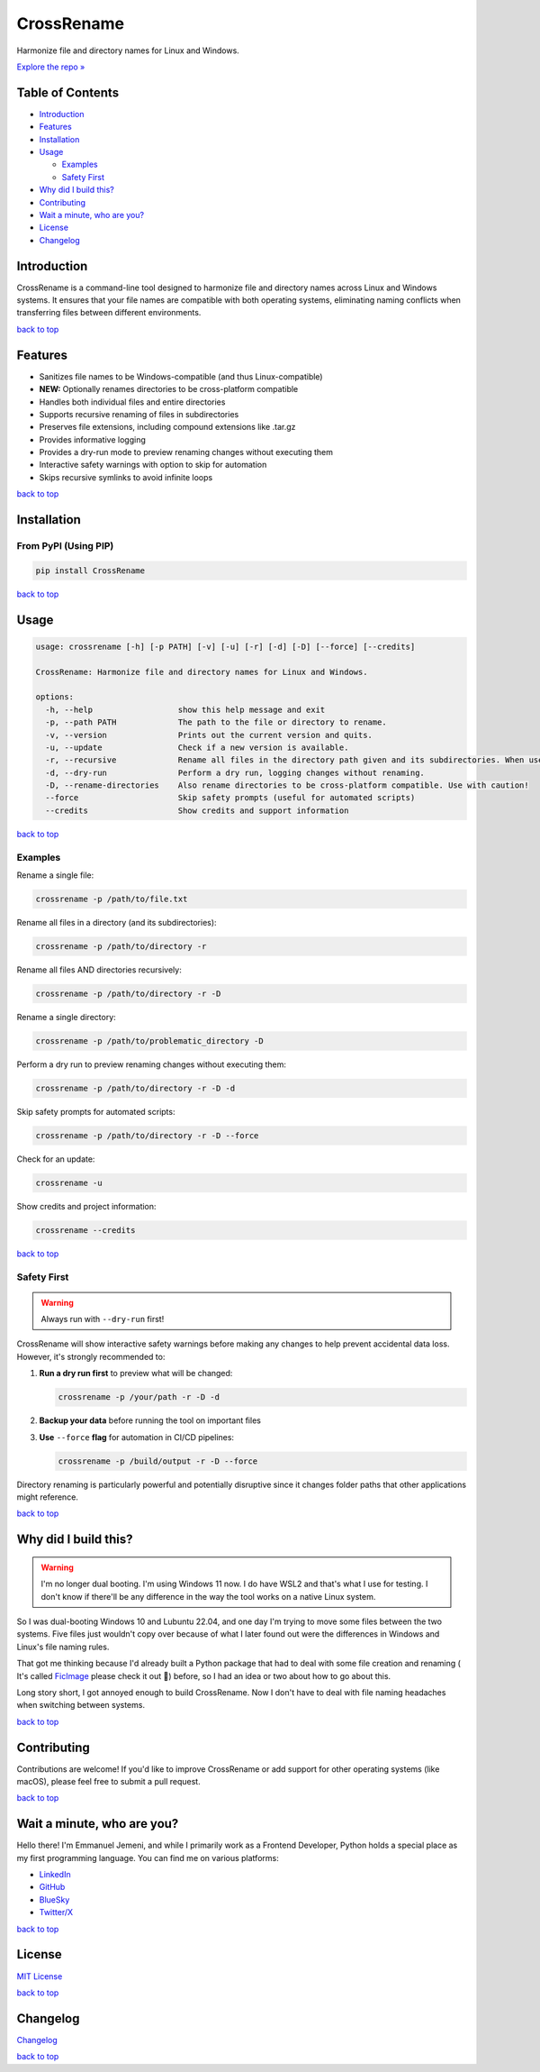 .. _readme-top:

CrossRename
===========

.. image:: https://github.com/Jemeni11/CrossRename/blob/master/logo.png?raw=true
   :alt: CrossRename Logo
   :width: 128px
   :height: 128px
   :align: center


Harmonize file and directory names for Linux and Windows.

`Explore the repo » <https://github.com/Jemeni11/CrossRename>`__


Table of Contents
-----------------

- `Introduction`_
- `Features`_
- `Installation`_
- `Usage`_

  - `Examples`_
  - `Safety First`_

- `Why did I build this?`_
- `Contributing`_
- `Wait a minute, who are you?`_
- `License`_
- `Changelog`_

Introduction
------------

CrossRename is a command-line tool designed to harmonize file and directory names across Linux and Windows systems.
It ensures that your file names are compatible with both operating systems, eliminating naming conflicts
when transferring files between different environments.

`back to top <readme-top_>`__

Features
--------

- Sanitizes file names to be Windows-compatible (and thus Linux-compatible)
- **NEW:** Optionally renames directories to be cross-platform compatible
- Handles both individual files and entire directories
- Supports recursive renaming of files in subdirectories
- Preserves file extensions, including compound extensions like .tar.gz
- Provides informative logging
- Provides a dry-run mode to preview renaming changes without executing them
- Interactive safety warnings with option to skip for automation
- Skips recursive symlinks to avoid infinite loops

`back to top <readme-top_>`__

Installation
------------

From PyPI (Using PIP)
~~~~~~~~~~~~~~~~~~~~~

.. code-block:: bash

   pip install CrossRename

`back to top <readme-top_>`__

Usage
-----

.. code-block:: text

   usage: crossrename [-h] [-p PATH] [-v] [-u] [-r] [-d] [-D] [--force] [--credits]

   CrossRename: Harmonize file and directory names for Linux and Windows.

   options:
     -h, --help                  show this help message and exit
     -p, --path PATH             The path to the file or directory to rename.
     -v, --version               Prints out the current version and quits.
     -u, --update                Check if a new version is available.
     -r, --recursive             Rename all files in the directory path given and its subdirectories. When used with -D, also renames subdirectories.
     -d, --dry-run               Perform a dry run, logging changes without renaming.
     -D, --rename-directories    Also rename directories to be cross-platform compatible. Use with caution!
     --force                     Skip safety prompts (useful for automated scripts)
     --credits                   Show credits and support information

`back to top <readme-top_>`__

Examples
~~~~~~~~

Rename a single file:

.. code-block:: bash

   crossrename -p /path/to/file.txt

Rename all files in a directory (and its subdirectories):

.. code-block:: bash

   crossrename -p /path/to/directory -r

Rename all files AND directories recursively:

.. code-block:: bash

   crossrename -p /path/to/directory -r -D

Rename a single directory:

.. code-block:: bash

   crossrename -p /path/to/problematic_directory -D

Perform a dry run to preview renaming changes without executing them:

.. code-block:: bash

   crossrename -p /path/to/directory -r -D -d

Skip safety prompts for automated scripts:

.. code-block:: bash

   crossrename -p /path/to/directory -r -D --force

Check for an update:

.. code-block:: bash

   crossrename -u

Show credits and project information:

.. code-block:: bash

   crossrename --credits

`back to top <readme-top_>`__

Safety First
~~~~~~~~~~~~

.. warning::
   Always run with ``--dry-run`` first!

CrossRename will show interactive safety warnings before making any changes to help prevent accidental data loss.
However, it's strongly recommended to:

1. **Run a dry run first** to preview what will be changed:

   .. code-block:: bash

      crossrename -p /your/path -r -D -d

2. **Backup your data** before running the tool on important files

3. **Use** ``--force`` **flag** for automation in CI/CD pipelines:

   .. code-block:: bash

      crossrename -p /build/output -r -D --force

Directory renaming is particularly powerful and potentially disruptive since it changes folder paths that other
applications might reference.

`back to top <readme-top_>`__

Why did I build this?
---------------------

.. warning::
   I'm no longer dual booting. I'm using Windows 11 now. I do have WSL2 and that's what I use for testing.
   I don't know if there'll be any difference in the way the tool works on a native Linux system.

So I was dual-booting Windows 10 and Lubuntu 22.04, and one day I'm trying to move some files between the two systems.
Five files just wouldn't copy over because of what I later found out were the differences in Windows and Linux's file
naming rules.

That got me thinking because I'd already built a Python package that had to deal with some file creation and renaming (
It's called `FicImage <https://github.com/Jemeni11/ficimage>`__ please check it out 🫶) before, so I had an idea or two
about how to go about this.

Long story short, I got annoyed enough to build CrossRename. Now I don't have to deal with file naming headaches when
switching between systems.

`back to top <readme-top_>`__

Contributing
------------

Contributions are welcome! If you'd like to improve CrossRename or add support for
other operating systems (like macOS), please feel free to submit a pull request.

`back to top <readme-top_>`__

Wait a minute, who are you?
---------------------------

Hello there! I'm Emmanuel Jemeni, and while I primarily work as a Frontend Developer,
Python holds a special place as my first programming language.
You can find me on various platforms:

- `LinkedIn <https://www.linkedin.com/in/emmanuel-jemeni>`__
- `GitHub <https://github.com/Jemeni11>`__
- `BlueSky <https://bsky.app/profile/jemeni11.bsky.social>`__
- `Twitter/X <https://twitter.com/Jemeni11_>`__

`back to top <readme-top_>`__

License
-------

`MIT License <https://github.com/Jemeni11/CrossRename/blob/main/LICENSE>`__

`back to top <readme-top_>`__

Changelog
---------

`Changelog <https://github.com/Jemeni11/CrossRename/blob/main/CHANGELOG.md>`__

`back to top <readme-top_>`__